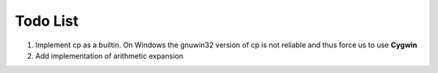 Todo List
#########

#. Implement cp as a builtin. On Windows the gnuwin32 version of cp is not
   reliable and thus force us to use **Cygwin**
#. Add implementation of arithmetic expansion
